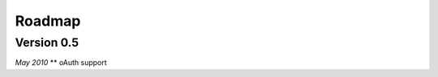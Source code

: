 .. _roadmap:


***************
Roadmap
***************

..

.. _0.5:

Version 0.5
-----------------
*May 2010*
** oAuth support
